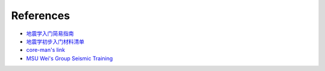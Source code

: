References
==========

- `地震学入门简易指南 <https://blog.seisman.info/simple-guide-to-seismology/>`__
- `地震学初步入门材料清单 <https://core-man.github.io/blog/post/intro-material-seismology/>`__
- `core-man's link <https://core-man.github.io/link/>`__
- `MSU Wei's Group Seismic Training <https://sites.google.com/msu.edu/wei-seismic-training/home?authuser=0>`__

